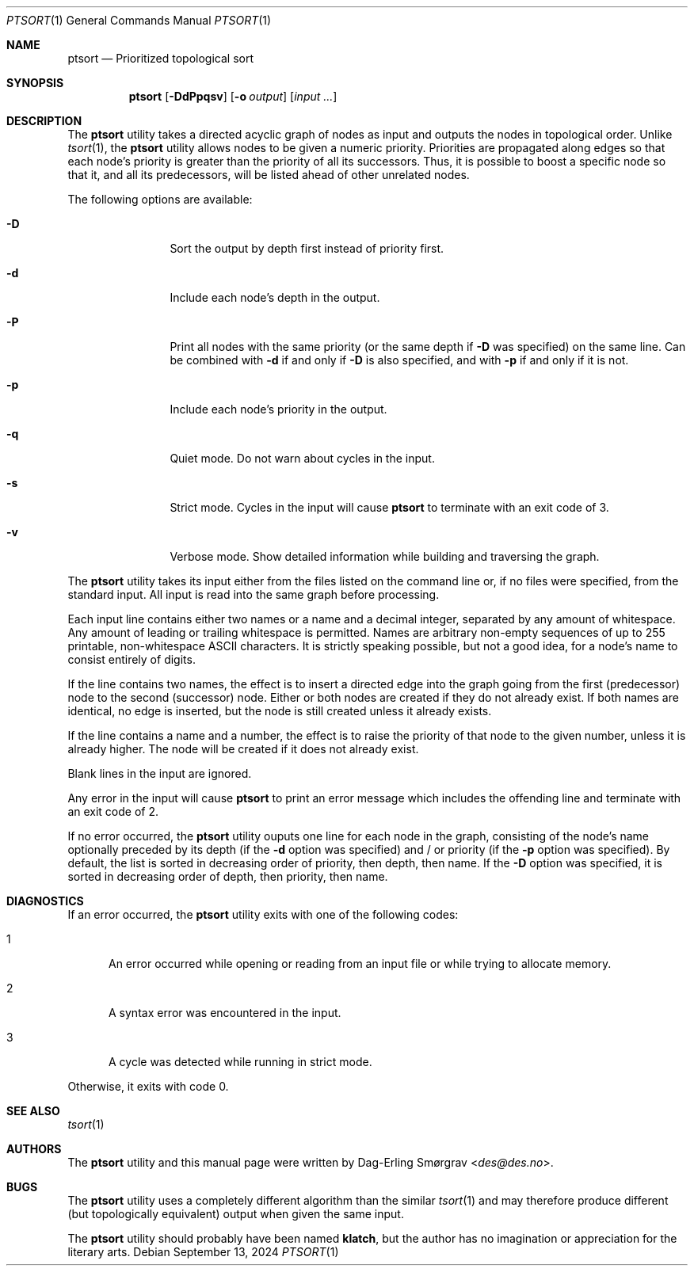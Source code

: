 .\"-
.\" Copyright (c) 2016-2024 Dag-Erling Smørgrav
.\" All rights reserved.
.\"
.\" Redistribution and use in source and binary forms, with or without
.\" modification, are permitted provided that the following conditions
.\" are met:
.\" 1. Redistributions of source code must retain the above copyright
.\"    notice, this list of conditions and the following disclaimer.
.\" 2. Redistributions in binary form must reproduce the above copyright
.\"    notice, this list of conditions and the following disclaimer in the
.\"    documentation and/or other materials provided with the distribution.
.\" 3. The name of the author may not be used to endorse or promote
.\"    products derived from this software without specific prior written
.\"    permission.
.\"
.\" THIS SOFTWARE IS PROVIDED BY THE AUTHOR AND CONTRIBUTORS ``AS IS'' AND
.\" ANY EXPRESS OR IMPLIED WARRANTIES, INCLUDING, BUT NOT LIMITED TO, THE
.\" IMPLIED WARRANTIES OF MERCHANTABILITY AND FITNESS FOR A PARTICULAR PURPOSE
.\" ARE DISCLAIMED.  IN NO EVENT SHALL THE AUTHOR OR CONTRIBUTORS BE LIABLE
.\" FOR ANY DIRECT, INDIRECT, INCIDENTAL, SPECIAL, EXEMPLARY, OR CONSEQUENTIAL
.\" DAMAGES (INCLUDING, BUT NOT LIMITED TO, PROCUREMENT OF SUBSTITUTE GOODS
.\" OR SERVICES; LOSS OF USE, DATA, OR PROFITS; OR BUSINESS INTERRUPTION)
.\" HOWEVER CAUSED AND ON ANY THEORY OF LIABILITY, WHETHER IN CONTRACT, STRICT
.\" LIABILITY, OR TORT (INCLUDING NEGLIGENCE OR OTHERWISE) ARISING IN ANY WAY
.\" OUT OF THE USE OF THIS SOFTWARE, EVEN IF ADVISED OF THE POSSIBILITY OF
.\" SUCH DAMAGE.
.\"
.Dd September 13, 2024
.Dt PTSORT 1
.Os
.Sh NAME
.Nm ptsort
.Nd Prioritized topological sort
.Sh SYNOPSIS
.Nm
.Op Fl DdPpqsv
.Op Fl o Ar output
.Op Ar input ...
.Sh DESCRIPTION
The
.Nm
utility takes a directed acyclic graph of nodes as input and outputs
the nodes in topological order.
Unlike
.Xr tsort 1 ,
the
.Nm ptsort
utility allows nodes to be given a numeric priority.
Priorities are propagated along edges so that each node's priority is
greater than the priority of all its successors.
Thus, it is possible to boost a specific node so that it, and all its
predecessors, will be listed ahead of other unrelated nodes.
.Pp
The following options are available:
.Bl -tag -width Fl
.It Fl D
Sort the output by depth first instead of priority first.
.It Fl d
Include each node's depth in the output.
.It Fl P
Print all nodes with the same priority (or the same depth if
.Fl D
was specified) on the same line.
Can be combined with
.Fl d
if and only if
.Fl D
is also specified, and with
.Fl p
if and only if it is not.
.It Fl p
Include each node's priority in the output.
.It Fl q
Quiet mode.
Do not warn about cycles in the input.
.It Fl s
Strict mode.
Cycles in the input will cause
.Nm
to terminate with an exit code of 3.
.It Fl v
Verbose mode.
Show detailed information while building and traversing the graph.
.El
.Pp
The
.Nm
utility takes its input either from the files listed on the command
line or, if no files were specified, from the standard input.
All input is read into the same graph before processing.
.Pp
Each input line contains either two names or a name and a decimal
integer, separated by any amount of whitespace.
Any amount of leading or trailing whitespace is permitted.
Names are arbitrary non-empty sequences of up to 255 printable,
non-whitespace ASCII characters.
It is strictly speaking possible, but not a good idea, for a node's
name to consist entirely of digits.
.Pp
If the line contains two names, the effect is to insert a directed
edge into the graph going from the first (predecessor) node to the
second (successor) node.
Either or both nodes are created if they do not already exist.
If both names are identical, no edge is inserted, but the node is
still created unless it already exists.
.Pp
If the line contains a name and a number, the effect is to raise the
priority of that node to the given number, unless it is already
higher.
The node will be created if it does not already exist.
.Pp
Blank lines in the input are ignored.
.Pp
Any error in the input will cause
.Nm
to print an error message which includes the offending line and
terminate with an exit code of 2.
.Pp
If no error occurred, the
.Nm
utility ouputs one line for each node in the graph, consisting of the
node's name optionally preceded by its depth (if the
.Fl d
option was specified) and / or priority (if the
.Fl p
option was specified).
By default, the list is sorted in decreasing order of priority, then
depth, then name.
If the
.Fl D
option was specified, it is sorted in decreasing order of depth, then
priority, then name.
.Sh DIAGNOSTICS
If an error occurred, the
.Nm
utility exits with one of the following codes:
.Bl -tag -width 999
.It 1
An error occurred while opening or reading from an input file or while
trying to allocate memory.
.It 2
A syntax error was encountered in the input.
.It 3
A cycle was detected while running in strict mode.
.El
.Pp
Otherwise, it exits with code 0.
.Sh SEE ALSO
.Xr tsort 1
.Sh AUTHORS
The
.Nm
utility and this manual page were written by
.An Dag-Erling Sm\(/orgrav Aq Mt des@des.no .
.Sh BUGS
The
.Nm
utility uses a completely different algorithm than the similar
.Xr tsort 1
and may therefore produce different (but topologically equivalent)
output when given the same input.
.Pp
The
.Nm
utility should probably have been named
.Nm klatch ,
but the author has no imagination or appreciation for the literary
arts.
